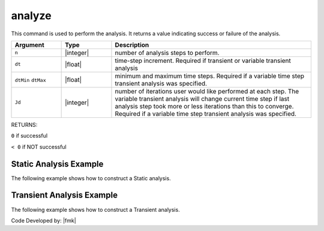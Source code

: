 .. _analyze:

analyze
*******

This command is used to perform the analysis. 
It returns a value indicating success or failure of the analysis. 

.. tabs::
   
   .. tab:: Python

      .. function:: model.analyze(n, dt=None, dtMin=None, dtMax=None, Jd=None)

   .. tab:: Tcl

      .. function:: analyze $n <$dt> <$dtMin $dtMax $Jd>


.. csv-table::
   :header: "Argument", "Type", "Description"
   :widths: 10, 10, 40

   ``n``, |integer|,	number of analysis steps to perform.
   ``dt``, |float|, time-step increment. Required if transient or variable transient analysis
   ``dtMin`` ``dtMax``, |float|, minimum and maximum time steps. Required if a variable time step transient analysis was specified.
   ``Jd``, |integer|, number of iterations user would like performed at each step. The variable transient analysis will change current time step if last analysis step took more or less iterations than this to converge. Required if a variable time step transient analysis was specified.

RETURNS:

``0`` if successful

``< 0`` if NOT successful


Static Analysis Example
======================= 

The following example shows how to construct a Static analysis.

.. tabs::
   
   .. tab:: Python

      .. code:: python

         model.system("SuperLU")
         model.constraints("Transformation")
         model.numberer("RCM")
         model.test("NormDispIncr", 1.0e-12, 10, 3)
         model.algorithm("Newton")
         model.integrator("LoadControl", 0.1)
         model.analysis("Static")
         ok = model.analyze(10)

   .. tab:: Tcl

      .. code:: tcl

         system SuperLU
         constraints Transformation
         numberer RCM
         test NormDispIncr 1.0e-12  10 3
         algorithm Newton
         integrator LoadControl 0.1
         analysis Static
         set ok [analyze 10]


Transient Analysis Example 
==========================

The following example shows how to construct a Transient analysis.

.. tabs::
   .. tab:: Python

      .. code:: python

         model.system("SuperLU")
         model.constraints("Transformation")
         model.numberer("RCM")
         model.test("NormDispIncr",1.0e-12, 10, 3)
         model.algorithm("Newton")
         model.integrator("Newmark", 0.5, 0.25)
         model.analysis("Transient")
         ok = model.analyze(2000, 0.02)

   .. tab:: Tcl

      .. code:: tcl

         system SuperLU
         constraints Transformation
         numberer RCM
         test NormDispIncr 1.0e-12  10 3
         algorithm Newton
         integrator Newmark 0.5 0.25
         analysis Transient -numSubLevels 3  -numSubSteps 10
         set ok [analyze 2000 0.02]



Code Developed by: |fmk|
